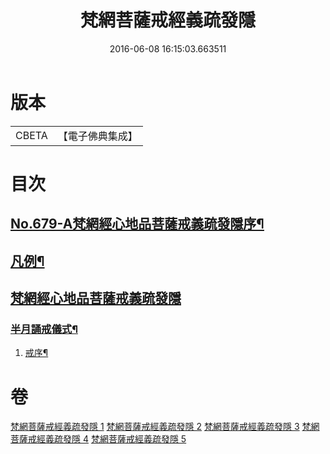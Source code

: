 #+TITLE: 梵網菩薩戒經義疏發隱 
#+DATE: 2016-06-08 16:15:03.663511

* 版本
 |     CBETA|【電子佛典集成】|

* 目次
** [[file:KR6k0086_001.txt::001-0134a1][No.679-A梵網經心地品菩薩戒義疏發隱序¶]]
** [[file:KR6k0086_001.txt::001-0134b20][凡例¶]]
** [[file:KR6k0086_001.txt::001-0134c17][梵網經心地品菩薩戒義疏發隱]]
*** [[file:KR6k0086_001.txt::001-0153b6][半月誦戒儀式¶]]
**** [[file:KR6k0086_001.txt::001-0153b7][戒序¶]]

* 卷
[[file:KR6k0086_001.txt][梵網菩薩戒經義疏發隱 1]]
[[file:KR6k0086_002.txt][梵網菩薩戒經義疏發隱 2]]
[[file:KR6k0086_003.txt][梵網菩薩戒經義疏發隱 3]]
[[file:KR6k0086_004.txt][梵網菩薩戒經義疏發隱 4]]
[[file:KR6k0086_005.txt][梵網菩薩戒經義疏發隱 5]]

